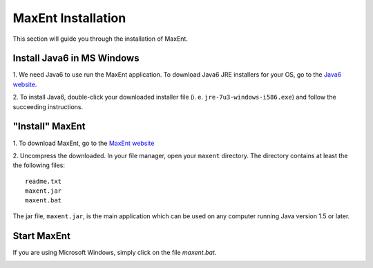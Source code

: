 .. draft (mark as complete when complete)

==========================
MaxEnt Installation
==========================

This section will guide you through the installation of MaxEnt.

Install Java6 in MS Windows
------------------------------

1. We need Java6 to use run the MaxEnt application.  To download Java6 JRE 
installers for your OS, go to the 
`Java6 website <http://www.oracle.com/technetwork/java/javase/downloads/index.html>`_.

2. To install Java6, double-click your downloaded installer file (i. e. 
``jre-7u3-windows-i586.exe``) and follow the succeeding instructions.

"Install" MaxEnt
-----------------------

1. To download MaxEnt, go to the 
`MaxEnt website <http://www.cs.princeton.edu/~schapire/maxent/>`_ 

2. Uncompress the downloaded.  In your file manager, open your ``maxent`` 
directory.  The directory contains at least the the following files::

      readme.txt
      maxent.jar
      maxent.bat

The jar file, ``maxent.jar``, is the main application which can be used on any 
computer running Java version 1.5 or later.

Start MaxEnt
---------------
If you are using Microsoft Windows, simply click on the file 
`maxent.bat`.  

.. image:: images/maxent_interface.png
   :align: center
   :width: 300 pt
